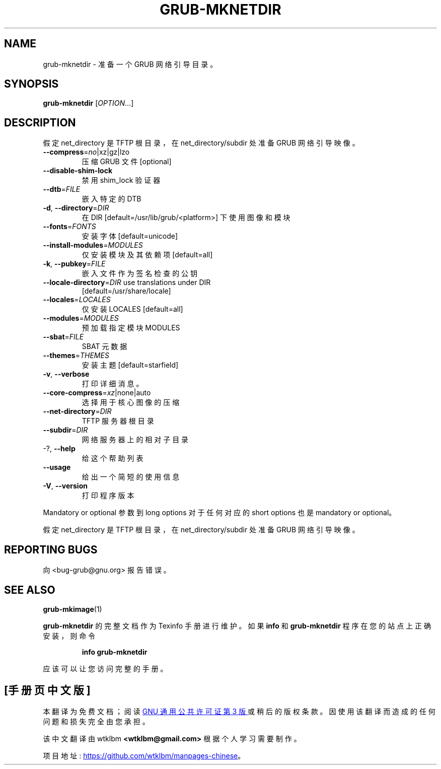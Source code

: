 .\" -*- coding: UTF-8 -*-
.\" DO NOT MODIFY THIS FILE!  It was generated by help2man 1.49.3.
.\"*******************************************************************
.\"
.\" This file was generated with po4a. Translate the source file.
.\"
.\"*******************************************************************
.TH GRUB\-MKNETDIR 1 "February 2023" "GRUB 2:2.06.r456.g65bc45963\-1" "User Commands"
.SH NAME
grub\-mknetdir \- 准备一个 GRUB 网络引导目录。
.SH SYNOPSIS
\fBgrub\-mknetdir\fP [\fI\,OPTION\/\fP...]
.SH DESCRIPTION
假定 net_directory 是 TFTP 根目录，在 net_directory/subdir 处准备 GRUB 网络引导映像。
.TP 
\fB\-\-compress\fP=\fI\,no\/\fP|xz|gz|lzo
压缩 GRUB 文件 [optional]
.TP 
\fB\-\-disable\-shim\-lock\fP
禁用 shim_lock 验证器
.TP 
\fB\-\-dtb\fP=\fI\,FILE\/\fP
嵌入特定的 DTB
.TP 
\fB\-d\fP, \fB\-\-directory\fP=\fI\,DIR\/\fP
在 DIR [default=/usr/lib/grub/<platform>] 下使用图像和模块
.TP 
\fB\-\-fonts\fP=\fI\,FONTS\/\fP
安装字体 [default=unicode]
.TP 
\fB\-\-install\-modules\fP=\fI\,MODULES\/\fP
仅安装模块及其依赖项 [default=all]
.TP 
\fB\-k\fP, \fB\-\-pubkey\fP=\fI\,FILE\/\fP
嵌入文件作为签名检查的公钥
.TP 
\fB\-\-locale\-directory\fP=\fI\,DIR\/\fP use translations under DIR
[default=/usr/share/locale]
.TP 
\fB\-\-locales\fP=\fI\,LOCALES\/\fP
仅安装 LOCALES [default=all]
.TP 
\fB\-\-modules\fP=\fI\,MODULES\/\fP
预加载指定模块 MODULES
.TP 
\fB\-\-sbat\fP=\fI\,FILE\/\fP
SBAT 元数据
.TP 
\fB\-\-themes\fP=\fI\,THEMES\/\fP
安装主题 [default=starfield]
.TP 
\fB\-v\fP, \fB\-\-verbose\fP
打印详细消息。
.TP 
\fB\-\-core\-compress\fP=\fI\,xz\/\fP|none|auto
选择用于核心图像的压缩
.TP 
\fB\-\-net\-directory\fP=\fI\,DIR\/\fP
TFTP 服务器根目录
.TP 
\fB\-\-subdir\fP=\fI\,DIR\/\fP
网络服务器上的相对子目录
.TP 
\-?, \fB\-\-help\fP
给这个帮助列表
.TP 
\fB\-\-usage\fP
给出一个简短的使用信息
.TP 
\fB\-V\fP, \fB\-\-version\fP
打印程序版本
.PP
Mandatory or optional 参数到 long options 对于任何对应的 short options 也是 mandatory or
optional。
.PP
假定 net_directory 是 TFTP 根目录，在 net_directory/subdir 处准备 GRUB 网络引导映像。
.SH "REPORTING BUGS"
向 <bug\-grub@gnu.org> 报告错误。
.SH "SEE ALSO"
\fBgrub\-mkimage\fP(1)
.PP
\fBgrub\-mknetdir\fP 的完整文档作为 Texinfo 手册进行维护。 如果 \fBinfo\fP 和 \fBgrub\-mknetdir\fP
程序在您的站点上正确安装，则命令
.IP
\fBinfo grub\-mknetdir\fP
.PP
应该可以让您访问完整的手册。
.PP
.SH [手册页中文版]
.PP
本翻译为免费文档；阅读
.UR https://www.gnu.org/licenses/gpl-3.0.html
GNU 通用公共许可证第 3 版
.UE
或稍后的版权条款。因使用该翻译而造成的任何问题和损失完全由您承担。
.PP
该中文翻译由 wtklbm
.B <wtklbm@gmail.com>
根据个人学习需要制作。
.PP
项目地址:
.UR \fBhttps://github.com/wtklbm/manpages-chinese\fR
.ME 。
